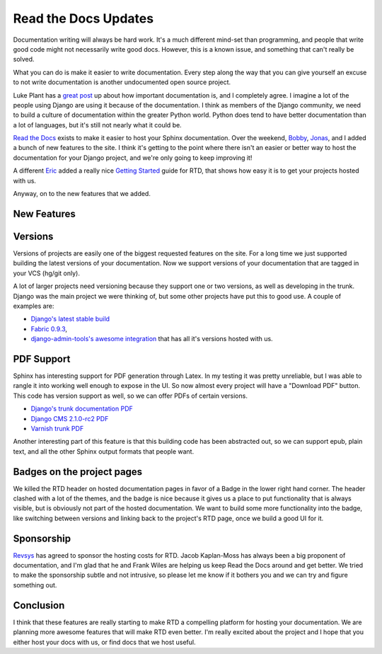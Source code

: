 .. post:: 2011-01-11 02:00:00

Read the Docs Updates
=====================

Documentation writing will always be hard work. It's a much
different mind-set than programming, and people that write good
code might not necessarily write good docs. However, this is a
known issue, and something that can't really be solved.

What you can do is make it easier to write documentation. Every
step along the way that you can give yourself an excuse to not
write documentation is another undocumented open source project.

Luke Plant has a
`great post <http://lukeplant.me.uk/blog/posts/docs-or-it-doesnt-exist/>`_
up about how important documentation is, and I completely agree. I
imagine a lot of the people using Django are using it because of
the documentation. I think as members of the Django community, we
need to build a culture of documentation within the greater Python
world. Python does tend to have better documentation than a lot of
languages, but it's still not nearly what it could be.

`Read the Docs <http://readthedocs.org>`_ exists to make it easier
to host your Sphinx documentation. Over the weekend,
`Bobby <http://bobbygrace.info/>`_,
`Jonas <https://github.com/ojii>`_, and I added a bunch of new
features to the site. I think it's getting to the point where there
isn't an easier or better way to host the documentation for your
Django project, and we're only going to keep improving it!

A different
`Eric <http://www.automation-excellence.com/team/eric-pierce>`_
added a really nice
`Getting Started <http://readthedocs.org/docs/read-the-docs/latest/getting_started.html>`_
guide for RTD, that shows how easy it is to get your projects
hosted with us.

Anyway, on to the new features that we added.

New Features
------------

Versions
--------

Versions of projects are easily one of the biggest requested
features on the site. For a long time we just supported building
the latest versions of your documentation. Now we support versions
of your documentation that are tagged in your VCS (hg/git only).

A lot of larger projects need versioning because they support one
or two versions, as well as developing in the trunk. Django was the
main project we were thinking of, but some other projects have put
this to good use. A couple of examples are:


-  `Django's latest stable build <http://readthedocs.org/docs/django/1.2.4/>`_
-  `Fabric 0.9.3 <http://readthedocs.org/docs/fabric/0.9.3/>`_,
-  `django-admin-tools's awesome integration <http://django-admin-tools.readthedocs.org/>`_
   that has all it's versions hosted with us.

PDF Support
-----------

Sphinx has interesting support for PDF generation through Latex. In
my testing it was pretty unreliable, but I was able to rangle it
into working well enough to expose in the UI. So now almost every
project will have a "Download PDF" button. This code has version
support as well, so we can offer PDFs of certain versions.


-  `Django's trunk documentation PDF <http://media.readthedocs.org/pdf/django/latest/django.pdf>`_
-  `Django CMS 2.1.0-rc2 PDF <http://media.readthedocs.org/pdf/django-cms/2.1.0.rc2/django-cms.pdf>`_
-  `Varnish trunk PDF <http://media.readthedocs.org/pdf/varnish/latest/varnish.pdf>`_

Another interesting part of this feature is that this building code
has been abstracted out, so we can support epub, plain text, and
all the other Sphinx output formats that people want.

Badges on the project pages
---------------------------

We killed the RTD header on hosted documentation pages in favor of
a Badge in the lower right hand corner. The header clashed with a
lot of the themes, and the badge is nice because it gives us a
place to put functionality that is always visible, but is obviously
not part of the hosted documentation. We want to build some more
functionality into the badge, like switching between versions and
linking back to the project's RTD page, once we build a good UI for
it.

Sponsorship
-----------

`Revsys <http://www.revsys.com/>`_ has agreed to sponsor the
hosting costs for RTD. Jacob Kaplan-Moss has always been a big
proponent of documentation, and I'm glad that he and Frank Wiles
are helping us keep Read the Docs around and get better. We tried
to make the sponsorship subtle and not intrusive, so please let me
know if it bothers you and we can try and figure something out.

Conclusion
----------

I think that these features are really starting to make RTD a
compelling platform for hosting your documentation. We are planning
more awesome features that will make RTD even better. I'm really
excited about the project and I hope that you either host your docs
with us, or find docs that we host useful.


